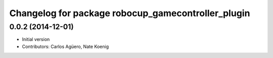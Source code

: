 ^^^^^^^^^^^^^^^^^^^^^^^^^^^^^^^^^^^^^^^^^^
Changelog for package robocup_gamecontroller_plugin
^^^^^^^^^^^^^^^^^^^^^^^^^^^^^^^^^^^^^^^^^^

0.0.2 (2014-12-01)
------------------
* Initial version 
* Contributors: Carlos Agüero, Nate Koenig
